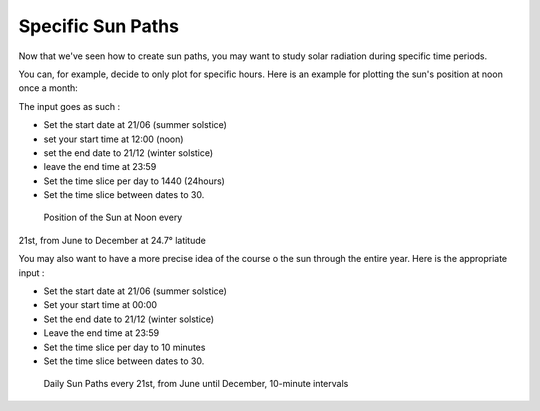 .. _specific-sun-paths:

﻿Specific Sun Paths
###################

Now that we've seen how to create sun
paths, you may want to study solar radiation during specific time periods.

.. seealso::
   :ref:`drawing-sun-paths`

You can, for example, decide to only plot for specific hours. Here is an
example for plotting the sun's position at noon once a month:

The input goes as such :

-  Set the start date at 21/06 (summer solstice)
-  set your start time at 12:00 (noon)
-  set the end date to 21/12 (winter solstice)
-  leave the end time at 23:59
-  Set the time slice per day to 1440 (24hours)
-  Set the time slice between dates to 30.

.. figure:: https://t4su.files.wordpress.com/2016/09/solar-path-noon-year.png
   :class: size-full wp-image-1029 aligncenter
   :width: 1320px
   :height: 844px

   Position of the Sun at Noon every
21st, from June to December at 24.7° latitude

You may also want to have a more precise idea of the course o the sun
through the entire year. Here is the appropriate input :

-  Set the start date at 21/06 (summer solstice)
-  Set your start time at 00:00
-  Set the end date to 21/12 (winter solstice)
-  Leave the end time at 23:59
-  Set the time slice per day to 10 minutes
-  Set the time slice between dates to 30.

.. figure:: https://t4su.files.wordpress.com/2016/09/solar-path-10m-year.png
   :class: size-full wp-image-1028 aligncenter
   :width: 1436px
   :height: 980px

   Daily Sun Paths every 21st, from June until December, 10-minute intervals
